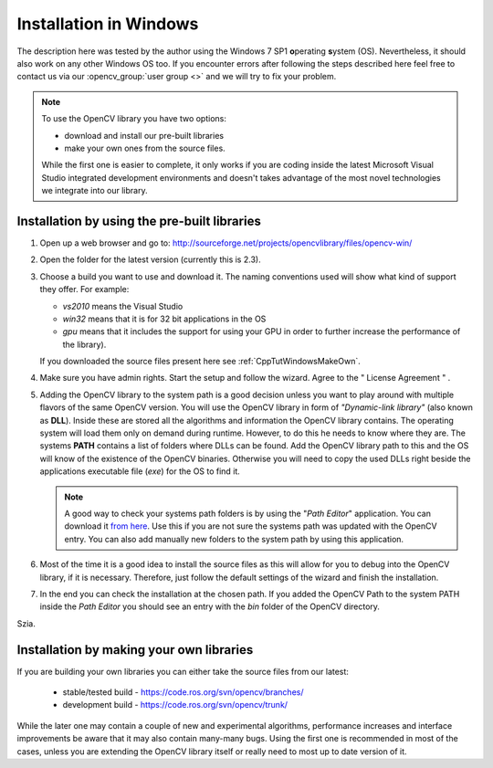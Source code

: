 .. _Windows_Installation:

Installation in Windows
***********************

The description here was tested by the author using the Windows 7 SP1 **o**\ perating **s**\ ystem (OS). Nevertheless, it should also work on any other Windows OS too. If you encounter errors after following the steps described here feel free to contact us via our :opencv_group:`user group <>` and we will try to fix your problem.

.. note:: To use the OpenCV library you have two options:
   
   .. container:: enumeratevisibleitems
   
      - download and install our pre-built libraries
      - make your own ones from the source files.

   While the first one is easier to complete, it only works if you are coding inside the latest Microsoft Visual Studio integrated development environments and doesn't takes advantage of the most novel technologies we integrate into our library. 

Installation by using the pre-built libraries
=============================================

1. Open up a web browser and go to: http://sourceforge.net/projects/opencvlibrary/files/opencv-win/

#. Open the folder for the latest version (currently this is 2.3).

#. Choose a build you want to use and download it. The naming conventions used will show what kind of support they offer. For example:
   
   .. container:: enumeratevisibleitems
   
      * *vs2010* means the Visual Studio 
      * *win32* means that it is for 32 bit applications in the OS
      * *gpu* means that it includes the support for using your GPU in order to further increase the performance of the library).
   
   If you downloaded the source files present here see :ref:`CppTutWindowsMakeOwn`.

#. Make sure you have admin rights. Start the setup and follow the wizard. Agree to the \" License Agreement \" . 

#. Adding the OpenCV library to the system path is a good decision unless you want to play around with multiple flavors of the same OpenCV version. You will use the OpenCV library in form of *\"Dynamic-link library\"* (also known as **DLL**). Inside these are stored all the algorithms and information the OpenCV library contains. The operating system will load them only on demand during runtime. However, to do this he needs to know where they are. The systems **PATH** contains a list of folders where DLLs can be found. Add the OpenCV library path to this and the OS will know of the existence of the OpenCV binaries. Otherwise you will need to copy the used DLLs right beside the applications executable file (*exe*) for the OS to find it. 

   .. note:: 
      A good way to check your systems path folders is by using the \"*Path Editor*\" application. You can download it `from here <http://www.redfernplace.com/software-projects/patheditor/>`_. Use this if you are not sure the systems path was updated with the OpenCV entry. You can also add manually new folders to the system path by using this application. 

#. Most of the time it is a good idea to install the source files as this will allow for you to debug into the OpenCV library, if it is necessary. Therefore, just follow the default settings of the wizard and finish the installation. 

#. In the end you can check the installation at the chosen path. If you added the OpenCV Path to the system PATH inside the *Path Editor* you should see an entry with the *bin* folder of the OpenCV directory. 

.. image:: images/OpenCV_Install_Directory.png
   :alt: An example of how the installation directory should look in case of success.
   :align: center

Szia.

.. _CppTutWindowsMakeOwn: 

Installation by making your own libraries
=========================================

If you are building your own libraries you can either take the source files from our latest:

   .. container:: enumeratevisibleitems

      + stable/tested build - https://code.ros.org/svn/opencv/branches/
      + development build - https://code.ros.org/svn/opencv/trunk/

While the later one may contain a couple of new and experimental algorithms, performance increases and interface improvements be aware that it may also contain many-many bugs. Using the first one is recommended in most of the cases, unless you are extending the OpenCV library itself or really need to most up to date version of it. 
